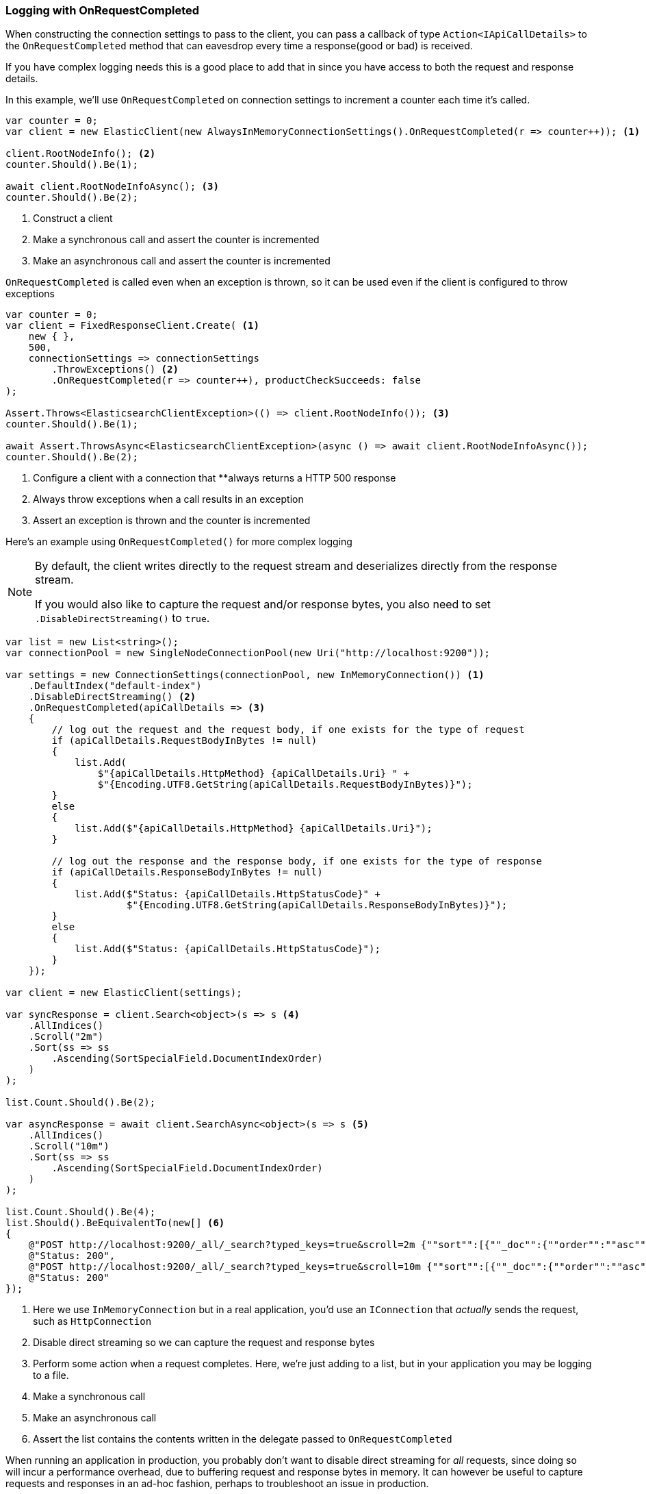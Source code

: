 :ref_current: https://www.elastic.co/guide/en/elasticsearch/reference/7.14

:github: https://github.com/elastic/elasticsearch-net

:nuget: https://www.nuget.org/packages

////
IMPORTANT NOTE
==============
This file has been generated from https://github.com/elastic/elasticsearch-net/tree/7.x/src/Tests/Tests/ClientConcepts/Troubleshooting/LoggingWithOnRequestCompleted.doc.cs. 
If you wish to submit a PR for any spelling mistakes, typos or grammatical errors for this file,
please modify the original csharp file found at the link and submit the PR with that change. Thanks!
////

[[logging-with-on-request-completed]]
=== Logging with OnRequestCompleted

When constructing the connection settings to pass to the client, you can pass a callback of type
`Action<IApiCallDetails>` to the `OnRequestCompleted` method that can eavesdrop every time a
response(good or bad) is received.

If you have complex logging needs this is a good place to add that in
since you have access to both the request and response details.

In this example, we'll use `OnRequestCompleted` on connection settings to increment a counter each time
it's called.

[source,csharp]
----
var counter = 0;
var client = new ElasticClient(new AlwaysInMemoryConnectionSettings().OnRequestCompleted(r => counter++)); <1>

client.RootNodeInfo(); <2>
counter.Should().Be(1);

await client.RootNodeInfoAsync(); <3>
counter.Should().Be(2);
----
<1> Construct a client
<2> Make a synchronous call and assert the counter is incremented
<3> Make an asynchronous call and assert the counter is incremented

`OnRequestCompleted` is called even when an exception is thrown, so it can be used even if the client is
configured to throw exceptions

[source,csharp]
----
var counter = 0;
var client = FixedResponseClient.Create( <1>
    new { },
    500,
    connectionSettings => connectionSettings
        .ThrowExceptions() <2>
        .OnRequestCompleted(r => counter++), productCheckSucceeds: false
);

Assert.Throws<ElasticsearchClientException>(() => client.RootNodeInfo()); <3>
counter.Should().Be(1);

await Assert.ThrowsAsync<ElasticsearchClientException>(async () => await client.RootNodeInfoAsync());
counter.Should().Be(2);
----
<1> Configure a client with a connection that **always returns a HTTP 500 response
<2> Always throw exceptions when a call results in an exception
<3> Assert an exception is thrown and the counter is incremented

Here's an example using `OnRequestCompleted()` for more complex logging

[NOTE]
--
By default, the client writes directly to the request stream and deserializes directly from the
response stream.

If you would also like to capture the request and/or response bytes,
you also need to set `.DisableDirectStreaming()` to `true`.

--

[source,csharp]
----
var list = new List<string>();
var connectionPool = new SingleNodeConnectionPool(new Uri("http://localhost:9200"));

var settings = new ConnectionSettings(connectionPool, new InMemoryConnection()) <1>
    .DefaultIndex("default-index")
    .DisableDirectStreaming() <2>
    .OnRequestCompleted(apiCallDetails => <3>
    {
        // log out the request and the request body, if one exists for the type of request
        if (apiCallDetails.RequestBodyInBytes != null)
        {
            list.Add(
                $"{apiCallDetails.HttpMethod} {apiCallDetails.Uri} " +
                $"{Encoding.UTF8.GetString(apiCallDetails.RequestBodyInBytes)}");
        }
        else
        {
            list.Add($"{apiCallDetails.HttpMethod} {apiCallDetails.Uri}");
        }

        // log out the response and the response body, if one exists for the type of response
        if (apiCallDetails.ResponseBodyInBytes != null)
        {
            list.Add($"Status: {apiCallDetails.HttpStatusCode}" +
                     $"{Encoding.UTF8.GetString(apiCallDetails.ResponseBodyInBytes)}");
        }
        else
        {
            list.Add($"Status: {apiCallDetails.HttpStatusCode}");
        }
    });

var client = new ElasticClient(settings);

var syncResponse = client.Search<object>(s => s <4>
    .AllIndices()
    .Scroll("2m")
    .Sort(ss => ss
        .Ascending(SortSpecialField.DocumentIndexOrder)
    )
);

list.Count.Should().Be(2);

var asyncResponse = await client.SearchAsync<object>(s => s <5>
    .AllIndices()
    .Scroll("10m")
    .Sort(ss => ss
        .Ascending(SortSpecialField.DocumentIndexOrder)
    )
);

list.Count.Should().Be(4);
list.Should().BeEquivalentTo(new[] <6>
{
    @"POST http://localhost:9200/_all/_search?typed_keys=true&scroll=2m {""sort"":[{""_doc"":{""order"":""asc""}}]}",
    @"Status: 200",
    @"POST http://localhost:9200/_all/_search?typed_keys=true&scroll=10m {""sort"":[{""_doc"":{""order"":""asc""}}]}",
    @"Status: 200"
});
----
<1> Here we use `InMemoryConnection` but in a real application, you'd use an `IConnection` that _actually_ sends the request, such as `HttpConnection`
<2> Disable direct streaming so we can capture the request and response bytes
<3> Perform some action when a request completes. Here, we're just adding to a list, but in your application you may be logging to a file.
<4> Make a synchronous call
<5> Make an asynchronous call
<6> Assert the list contains the contents written in the delegate passed to `OnRequestCompleted`

When running an application in production, you probably don't want to disable direct streaming for _all_
requests, since doing so will incur a performance overhead, due to buffering request and
response bytes in memory. It can however be useful to capture requests and responses in an ad-hoc fashion,
perhaps to troubleshoot an issue in production.

`DisableDirectStreaming` can be enabled on a _per-request_ basis for this purpose. In using this feature,
it is possible to configure a general logging mechanism in `OnRequestCompleted` and log out
request and responses only when necessary

[source,csharp]
----
var list = new List<string>();
var connectionPool = new SingleNodeConnectionPool(new Uri("http://localhost:9200"));

var settings = new ConnectionSettings(connectionPool, new InMemoryConnection())
    .DefaultIndex("default-index")
    .OnRequestCompleted(apiCallDetails =>
    {
        // log out the request and the request body, if one exists for the type of request
        if (apiCallDetails.RequestBodyInBytes != null)
        {
            list.Add(
                $"{apiCallDetails.HttpMethod} {apiCallDetails.Uri} " +
                $"{Encoding.UTF8.GetString(apiCallDetails.RequestBodyInBytes)}");
        }
        else
        {
            list.Add($"{apiCallDetails.HttpMethod} {apiCallDetails.Uri}");
        }

        // log out the response and the response body, if one exists for the type of response
        if (apiCallDetails.ResponseBodyInBytes != null)
        {
            list.Add($"Status: {apiCallDetails.HttpStatusCode}" +
                     $"{Encoding.UTF8.GetString(apiCallDetails.ResponseBodyInBytes)}");
        }
        else
        {
            list.Add($"Status: {apiCallDetails.HttpStatusCode}");
        }
    });

var client = new ElasticClient(settings);

var syncResponse = client.Search<object>(s => s <1>
    .AllIndices()
    .Scroll("2m")
    .Sort(ss => ss
        .Ascending(SortSpecialField.DocumentIndexOrder)
    )
);

list.Count.Should().Be(2);

var asyncResponse = await client.SearchAsync<object>(s => s <2>
    .RequestConfiguration(r => r
        .DisableDirectStreaming()
    )
    .AllIndices()
    .Scroll("10m")
    .Sort(ss => ss
        .Ascending(SortSpecialField.DocumentIndexOrder)
    )
);

list.Count.Should().Be(4);
list.Should().BeEquivalentTo(new[]
{
    @"POST http://localhost:9200/_all/_search?typed_keys=true&scroll=2m", <3>
    @"Status: 200",
    @"POST http://localhost:9200/_all/_search?typed_keys=true&scroll=10m {""sort"":[{""_doc"":{""order"":""asc""}}]}", <4>
    @"Status: 200"
});
----
<1> Make a synchronous call where the request and response bytes will not be buffered
<2> Make an asynchronous call where `DisableDirectStreaming()` is enabled
<3> Only the method and url for the first request is captured
<4> the body of the second request is captured

